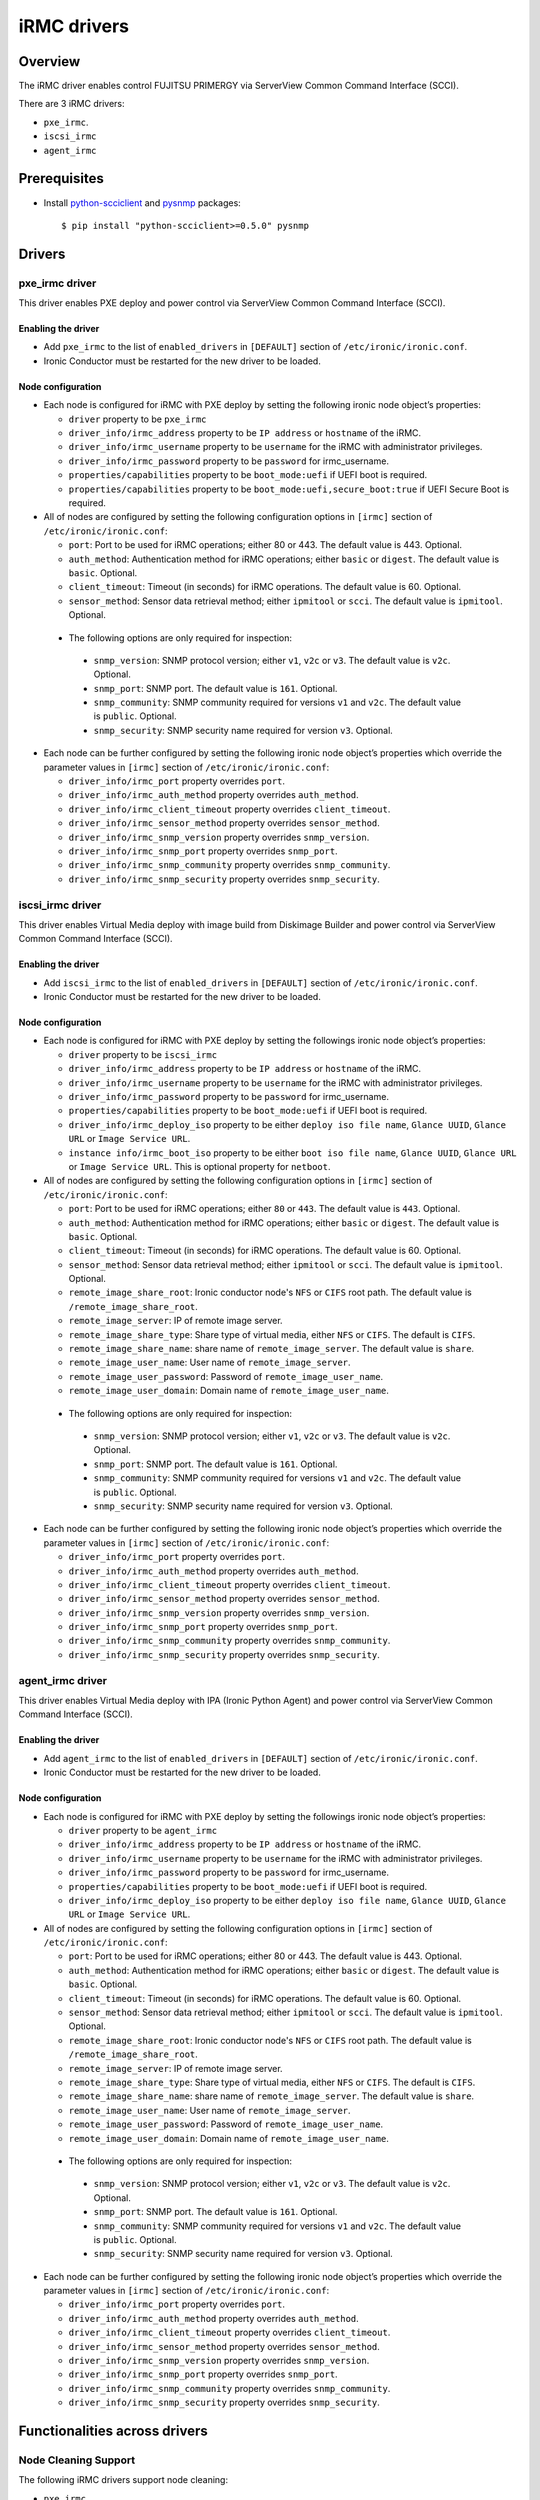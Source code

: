 .. _irmc:

============
iRMC drivers
============

Overview
========

The iRMC driver enables control FUJITSU PRIMERGY via ServerView
Common Command Interface (SCCI).

There are 3 iRMC drivers:

* ``pxe_irmc``.
* ``iscsi_irmc``
* ``agent_irmc``

Prerequisites
=============

* Install `python-scciclient <https://pypi.python.org/pypi/python-scciclient>`_
  and `pysnmp <https://pypi.python.org/pypi/pysnmp>`_ packages::

  $ pip install "python-scciclient>=0.5.0" pysnmp

Drivers
=======

pxe_irmc driver
^^^^^^^^^^^^^^^

This driver enables PXE deploy and power control via ServerView Common
Command Interface (SCCI).

Enabling the driver
~~~~~~~~~~~~~~~~~~~

- Add ``pxe_irmc`` to the list of ``enabled_drivers`` in ``[DEFAULT]``
  section of ``/etc/ironic/ironic.conf``.
- Ironic Conductor must be restarted for the new driver to be loaded.

Node configuration
~~~~~~~~~~~~~~~~~~

* Each node is configured for iRMC with PXE deploy by setting the
  following ironic node object’s properties:

  - ``driver`` property to be ``pxe_irmc``
  - ``driver_info/irmc_address`` property to be ``IP address`` or
    ``hostname`` of the iRMC.
  - ``driver_info/irmc_username`` property to be ``username`` for
    the iRMC with administrator privileges.
  - ``driver_info/irmc_password`` property to be ``password`` for
    irmc_username.
  - ``properties/capabilities`` property to be ``boot_mode:uefi`` if
    UEFI boot is required.
  - ``properties/capabilities`` property to be ``boot_mode:uefi,secure_boot:true`` if
    UEFI Secure Boot is required.

* All of nodes are configured by setting the following configuration
  options in ``[irmc]`` section of ``/etc/ironic/ironic.conf``:

  - ``port``: Port to be used for iRMC operations; either 80
    or 443. The default value is 443. Optional.
  - ``auth_method``: Authentication method for iRMC operations;
    either ``basic`` or ``digest``. The default value is ``basic``. Optional.
  - ``client_timeout``: Timeout (in seconds) for iRMC
    operations. The default value is 60. Optional.
  - ``sensor_method``: Sensor data retrieval method; either
    ``ipmitool`` or ``scci``. The default value is ``ipmitool``. Optional.

 * The following options are only required for inspection:

  - ``snmp_version``: SNMP protocol version; either ``v1``, ``v2c`` or
    ``v3``. The default value is ``v2c``. Optional.
  - ``snmp_port``: SNMP port. The default value is ``161``. Optional.
  - ``snmp_community``: SNMP community required for versions ``v1``
    and ``v2c``. The default value is ``public``. Optional.
  - ``snmp_security``: SNMP security name required for version ``v3``.
    Optional.

* Each node can be further configured by setting the following ironic
  node object’s properties which override the parameter values in
  ``[irmc]`` section of ``/etc/ironic/ironic.conf``:

  - ``driver_info/irmc_port`` property overrides ``port``.
  - ``driver_info/irmc_auth_method`` property overrides ``auth_method``.
  - ``driver_info/irmc_client_timeout`` property overrides ``client_timeout``.
  - ``driver_info/irmc_sensor_method`` property overrides ``sensor_method``.
  - ``driver_info/irmc_snmp_version`` property overrides ``snmp_version``.
  - ``driver_info/irmc_snmp_port`` property overrides ``snmp_port``.
  - ``driver_info/irmc_snmp_community`` property overrides ``snmp_community``.
  - ``driver_info/irmc_snmp_security`` property overrides ``snmp_security``.


iscsi_irmc driver
^^^^^^^^^^^^^^^^^

This driver enables Virtual Media deploy with image build from
Diskimage Builder and power control via ServerView Common Command
Interface (SCCI).

Enabling the driver
~~~~~~~~~~~~~~~~~~~

- Add ``iscsi_irmc`` to the list of ``enabled_drivers`` in
  ``[DEFAULT]`` section of ``/etc/ironic/ironic.conf``.
- Ironic Conductor must be restarted for the new driver to be loaded.

Node configuration
~~~~~~~~~~~~~~~~~~

* Each node is configured for iRMC with PXE deploy by setting the
  followings ironic node object’s properties:

  - ``driver`` property to be ``iscsi_irmc``
  - ``driver_info/irmc_address`` property to be ``IP address`` or
    ``hostname`` of the iRMC.
  - ``driver_info/irmc_username`` property to be ``username`` for
    the iRMC with administrator privileges.
  - ``driver_info/irmc_password`` property to be ``password`` for
    irmc_username.
  - ``properties/capabilities`` property to be ``boot_mode:uefi`` if
    UEFI boot is required.
  - ``driver_info/irmc_deploy_iso`` property to be either ``deploy iso
    file name``, ``Glance UUID``, ``Glance URL`` or ``Image Service
    URL``.
  - ``instance info/irmc_boot_iso`` property to be either ``boot iso
    file name``, ``Glance UUID``, ``Glance URL`` or ``Image Service
    URL``. This is optional property for ``netboot``.

* All of nodes are configured by setting the following configuration
  options in ``[irmc]`` section of ``/etc/ironic/ironic.conf``:

  - ``port``: Port to be used for iRMC operations; either ``80``
    or ``443``. The default value is ``443``. Optional.
  - ``auth_method``: Authentication method for iRMC operations;
    either ``basic`` or ``digest``. The default value is ``basic``. Optional.
  - ``client_timeout``: Timeout (in seconds) for iRMC
    operations. The default value is 60. Optional.
  - ``sensor_method``: Sensor data retrieval method; either
    ``ipmitool`` or ``scci``. The default value is ``ipmitool``. Optional.
  - ``remote_image_share_root``: Ironic conductor node's ``NFS`` or
    ``CIFS`` root path. The default value is ``/remote_image_share_root``.
  - ``remote_image_server``: IP of remote image server.
  - ``remote_image_share_type``: Share type of virtual media, either
    ``NFS`` or ``CIFS``. The default is ``CIFS``.
  - ``remote_image_share_name``: share name of ``remote_image_server``.
    The default value is ``share``.
  - ``remote_image_user_name``: User name of ``remote_image_server``.
  - ``remote_image_user_password``: Password of ``remote_image_user_name``.
  - ``remote_image_user_domain``: Domain name of ``remote_image_user_name``.

 * The following options are only required for inspection:

  - ``snmp_version``: SNMP protocol version; either ``v1``, ``v2c`` or
    ``v3``. The default value is ``v2c``. Optional.
  - ``snmp_port``: SNMP port. The default value is ``161``. Optional.
  - ``snmp_community``: SNMP community required for versions ``v1``
    and ``v2c``. The default value is ``public``. Optional.
  - ``snmp_security``: SNMP security name required for version ``v3``.
    Optional.

* Each node can be further configured by setting the following ironic
  node object’s properties which override the parameter values in
  ``[irmc]`` section of ``/etc/ironic/ironic.conf``:

  - ``driver_info/irmc_port`` property overrides ``port``.
  - ``driver_info/irmc_auth_method`` property overrides ``auth_method``.
  - ``driver_info/irmc_client_timeout`` property overrides ``client_timeout``.
  - ``driver_info/irmc_sensor_method`` property overrides ``sensor_method``.
  - ``driver_info/irmc_snmp_version`` property overrides ``snmp_version``.
  - ``driver_info/irmc_snmp_port`` property overrides ``snmp_port``.
  - ``driver_info/irmc_snmp_community`` property overrides ``snmp_community``.
  - ``driver_info/irmc_snmp_security`` property overrides ``snmp_security``.


agent_irmc driver
^^^^^^^^^^^^^^^^^

This driver enables Virtual Media deploy with IPA (Ironic Python
Agent) and power control via ServerView Common Command Interface
(SCCI).

Enabling the driver
~~~~~~~~~~~~~~~~~~~

- Add ``agent_irmc`` to the list of ``enabled_drivers`` in
  ``[DEFAULT]`` section of ``/etc/ironic/ironic.conf``.
- Ironic Conductor must be restarted for the new driver to be loaded.

Node configuration
~~~~~~~~~~~~~~~~~~

* Each node is configured for iRMC with PXE deploy by setting the
  followings ironic node object’s properties:

  - ``driver`` property to be ``agent_irmc``
  - ``driver_info/irmc_address`` property to be ``IP address`` or
    ``hostname`` of the iRMC.
  - ``driver_info/irmc_username`` property to be ``username`` for
    the iRMC with administrator privileges.
  - ``driver_info/irmc_password`` property to be ``password`` for
    irmc_username.
  - ``properties/capabilities`` property to be ``boot_mode:uefi`` if
    UEFI boot is required.
  - ``driver_info/irmc_deploy_iso`` property to be either ``deploy iso
    file name``, ``Glance UUID``, ``Glance URL`` or ``Image Service
    URL``.

* All of nodes are configured by setting the following configuration
  options in ``[irmc]`` section of ``/etc/ironic/ironic.conf``:

  - ``port``: Port to be used for iRMC operations; either 80
    or 443. The default value is 443. Optional.
  - ``auth_method``: Authentication method for iRMC operations;
    either ``basic`` or ``digest``. The default value is ``basic``. Optional.
  - ``client_timeout``: Timeout (in seconds) for iRMC
    operations. The default value is 60. Optional.
  - ``sensor_method``: Sensor data retrieval method; either
    ``ipmitool`` or ``scci``. The default value is ``ipmitool``. Optional.
  - ``remote_image_share_root``: Ironic conductor node's ``NFS`` or
    ``CIFS`` root path. The default value is ``/remote_image_share_root``.
  - ``remote_image_server``: IP of remote image server.
  - ``remote_image_share_type``: Share type of virtual media, either
    ``NFS`` or ``CIFS``. The default is ``CIFS``.
  - ``remote_image_share_name``: share name of ``remote_image_server``.
    The default value is ``share``.
  - ``remote_image_user_name``: User name of ``remote_image_server``.
  - ``remote_image_user_password``: Password of ``remote_image_user_name``.
  - ``remote_image_user_domain``: Domain name of ``remote_image_user_name``.

 * The following options are only required for inspection:

  - ``snmp_version``: SNMP protocol version; either ``v1``, ``v2c`` or
    ``v3``. The default value is ``v2c``. Optional.
  - ``snmp_port``: SNMP port. The default value is ``161``. Optional.
  - ``snmp_community``: SNMP community required for versions ``v1``
    and ``v2c``. The default value is ``public``. Optional.
  - ``snmp_security``: SNMP security name required for version ``v3``.
    Optional.

* Each node can be further configured by setting the following ironic
  node object’s properties which override the parameter values in
  ``[irmc]`` section of ``/etc/ironic/ironic.conf``:

  - ``driver_info/irmc_port`` property overrides ``port``.
  - ``driver_info/irmc_auth_method`` property overrides ``auth_method``.
  - ``driver_info/irmc_client_timeout`` property overrides ``client_timeout``.
  - ``driver_info/irmc_sensor_method`` property overrides ``sensor_method``.
  - ``driver_info/irmc_snmp_version`` property overrides ``snmp_version``.
  - ``driver_info/irmc_snmp_port`` property overrides ``snmp_port``.
  - ``driver_info/irmc_snmp_community`` property overrides ``snmp_community``.
  - ``driver_info/irmc_snmp_security`` property overrides ``snmp_security``.

Functionalities across drivers
==============================

.. _irmc_node_cleaning:

Node Cleaning Support
^^^^^^^^^^^^^^^^^^^^^
The following iRMC drivers support node cleaning:

* ``pxe_irmc``
* ``iscsi_irmc``
* ``agent_irmc``

For more information on node cleaning, see :ref:`cleaning`

Supported **Automated** Cleaning Operations
~~~~~~~~~~~~~~~~~~~~~~~~~~~~~~~~~~~~~~~~~~~

The automated cleaning operations supported are:

* ``restore_irmc_bios_config``:
  Restores BIOS settings on a baremetal node from backup data. If this
  clean step is enabled, the BIOS settings of a baremetal node will be
  backed up automatically before the deployment. By default, this clean
  step is disabled with priority ``0``. Set its priority to a positive
  integer to enable it. The recommended value is ``10``.

Configuration options for the automated cleaning steps are listed under
``[irmc]`` section in ironic.conf ::

  clean_priority_restore_irmc_bios_config = 0

For more information on node automated cleaning, see :ref:`automated_cleaning`

Boot from Remote Volume
^^^^^^^^^^^^^^^^^^^^^^^
The iRMC driver supports the generic iPXE based remote volume booting when
you use ``pxe_irmc`` classic driver or the following boot interfaces with
the ``irmc`` hardware type.

* ``irmc-pxe``
* ``pxe``

The iRMC driver also supports a remote volume booting without iPXE. How to use this iRMC
specific remote volume booting is described here.

The ``irmc-virtual-media`` boot interface supports this feature for the
``irmc`` hardware type. This feature is also supported with following classic
drivers:

* ``iscsi_irmc``
* ``agent_irmc``

This feature configures a node to boot from a remote volume by using API of
iRMC. It supports iSCSI and FibreChannel.

Configuration
~~~~~~~~~~~~~

In addition to configuration for generic drivers for the remote volume boot,
the drivers require the following configuration.

* It is necessary to set physical port IDs to network ports and volume
  connectors. All cards including those not used for volume boot should be
  registered.

  - A physical ID format is: ``<Card Type><Slot No>-<Port No>`` where:

    - ``<Card Type>``: could be a ``LAN``, ``FC`` or ``CNA``
    - ``<Slot No>``: 0 indicates onboard slot. Use 1 to 9 for add-on slots.
    - ``<Port No>``: A port number. It starts from 1.

  - Set the IDs to ``driver_info/irmc_pci_physical_ids`` of a Node. This
    parameter is a dictionary of pair of UUID of a resource (Port or Volume
    connector) and a physical ID. This parameter can be set with the following
    command::

      openstack baremetal node set $NODE_UUID --driver-info irmc_pci_physical_ids={} \
      --driver-info irmc_pci_physical_ids/$PORT_UUID=LAN0-1 \
      --driver-info irmc_pci_physical_ids/$VOLUME_CONNECTOR_UUID=CNA1-1

* For iSCSI boot, volume connectors with both type ``iqn`` and ``ip`` are
  required. The configuration with DHCP is not supported yet.

* For iSCSI, the size of the storage network is needed. This value should be
  set to ``driver_info/irmc_storage_network_size`` of a Node as an integer.
  For example, if your storage network is 10.2.0.0/22, use the following
  command::

    openstack baremetal node set $NODE_UUID --driver-info irmc_storage_network_size=22

Supported hardware
~~~~~~~~~~~~~~~~~~

The drivers support the PCI controllers, Fibrechannel Cards, Converged Network
Adapters supported by
`Fujitsu ServerView Virtual-IO Manager <http://www.fujitsu.com/fts/products/computing/servers/primergy/management/primergy-blade-server-io-virtualization.html>`_.

Supported platforms
===================
This driver supports FUJITSU PRIMERGY BX S4 or RX S8 servers and above.

- PRIMERGY BX920 S4
- PRIMERGY BX924 S4
- PRIMERGY RX300 S8

Soft Reboot (Graceful Reset) and Soft Power Off (Graceful Power Off)
are only available if `ServerView agents <http://manuals.ts.fujitsu.com/index.php?id=5406-5873-5925-5945-16159>`_
are installed. See `iRMC S4 Manual <http://manuals.ts.fujitsu.com/index.php?id=5406-5873-5925-5988>`_
for more details.
